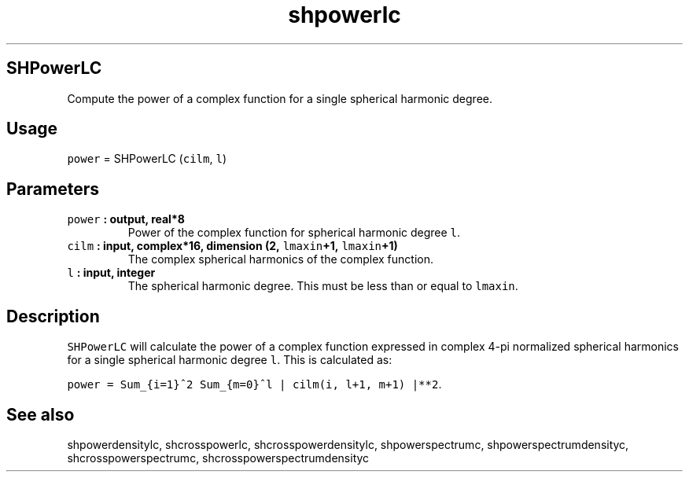 .\" Automatically generated by Pandoc 2.2.3
.\"
.TH "shpowerlc" "1" "2018\-05\-20" "Fortran 95" "SHTOOLS 4.3"
.hy
.SH SHPowerLC
.PP
Compute the power of a complex function for a single spherical harmonic
degree.
.SH Usage
.PP
\f[C]power\f[] = SHPowerLC (\f[C]cilm\f[], \f[C]l\f[])
.SH Parameters
.TP
.B \f[C]power\f[] : output, real*8
Power of the complex function for spherical harmonic degree \f[C]l\f[].
.RS
.RE
.TP
.B \f[C]cilm\f[] : input, complex*16, dimension (2, \f[C]lmaxin\f[]+1, \f[C]lmaxin\f[]+1)
The complex spherical harmonics of the complex function.
.RS
.RE
.TP
.B \f[C]l\f[] : input, integer
The spherical harmonic degree.
This must be less than or equal to \f[C]lmaxin\f[].
.RS
.RE
.SH Description
.PP
\f[C]SHPowerLC\f[] will calculate the power of a complex function
expressed in complex 4\-pi normalized spherical harmonics for a single
spherical harmonic degree \f[C]l\f[].
This is calculated as:
.PP
\f[C]power\ =\ Sum_{i=1}^2\ Sum_{m=0}^l\ |\ cilm(i,\ l+1,\ m+1)\ |**2\f[].
.SH See also
.PP
shpowerdensitylc, shcrosspowerlc, shcrosspowerdensitylc,
shpowerspectrumc, shpowerspectrumdensityc, shcrosspowerspectrumc,
shcrosspowerspectrumdensityc
